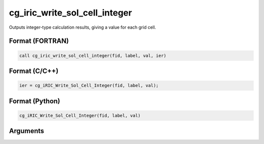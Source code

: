 cg_iric_write_sol_cell_integer
================================

Outputs integer-type calculation results, giving a value for each grid cell.

Format (FORTRAN)
------------------
.. code-block:: fortran

   call cg_iric_write_sol_cell_integer(fid, label, val, ier)

Format (C/C++)
----------------
.. code-block:: c

   ier = cg_iRIC_Write_Sol_Cell_Integer(fid, label, val);

Format (Python)
----------------
.. code-block:: python

   cg_iRIC_Write_Sol_Cell_Integer(fid, label, val)

Arguments
---------

.. csv-table:: Arguments of cg_iric_write_sol_cell_integer
   :file: cg_iric_write_sol_cell_integer_args.csv
   :header-rows: 1

